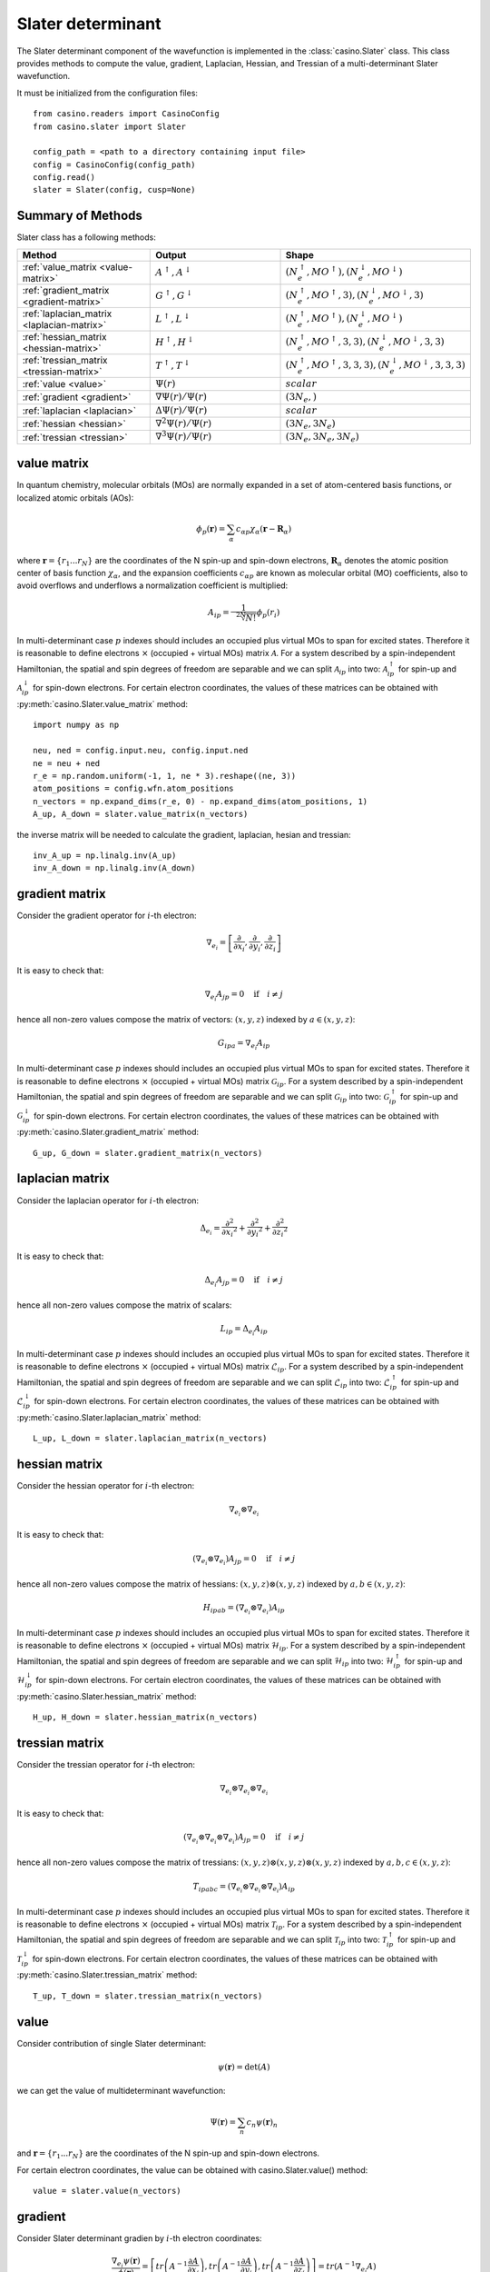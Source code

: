 .. _slater:

Slater determinant
==================

The Slater determinant component of the wavefunction is implemented in the :class:`casino.Slater` class.
This class provides methods to compute the value, gradient, Laplacian, Hessian, and Tressian of a multi-determinant Slater wavefunction.

It must be initialized from the configuration files::

    from casino.readers import CasinoConfig
    from casino.slater import Slater

    config_path = <path to a directory containing input file>
    config = CasinoConfig(config_path)
    config.read()
    slater = Slater(config, cusp=None)

Summary of Methods
------------------

Slater class has a following methods:

.. list-table::
   :widths: 30 30 40
   :header-rows: 1
   :width: 100%

   * - Method
     - Output
     - Shape
   * - :ref:`value_matrix <value-matrix>`
     - :math:`A^\uparrow, A^\downarrow`
     - :math:`(N^\uparrow_e, MO^\uparrow), (N^\downarrow_e, MO^\downarrow)`
   * - :ref:`gradient_matrix <gradient-matrix>`
     - :math:`G^\uparrow, G^\downarrow`
     - :math:`(N^\uparrow_e, MO^\uparrow, 3), (N^\downarrow_e, MO^\downarrow, 3)`
   * - :ref:`laplacian_matrix <laplacian-matrix>`
     - :math:`L^\uparrow, L^\downarrow`
     - :math:`(N^\uparrow_e, MO^\uparrow), (N^\downarrow_e, MO^\downarrow)`
   * - :ref:`hessian_matrix <hessian-matrix>`
     - :math:`H^\uparrow, H^\downarrow`
     - :math:`(N^\uparrow_e, MO^\uparrow, 3, 3), (N^\downarrow_e, MO^\downarrow, 3, 3)`
   * - :ref:`tressian_matrix <tressian-matrix>`
     - :math:`T^\uparrow, T^\downarrow`
     - :math:`(N^\uparrow_e, MO^\uparrow, 3, 3, 3), (N^\downarrow_e, MO^\downarrow, 3, 3, 3)`
   * - :ref:`value <value>`
     - :math:`\Psi(r)`
     - :math:`scalar`
   * - :ref:`gradient <gradient>`
     - :math:`\nabla \Psi(r)/\Psi(r)`
     - :math:`(3N_e,)`
   * - :ref:`laplacian <laplacian>`
     - :math:`\Delta \Psi(r)/\Psi(r)`
     - :math:`scalar`
   * - :ref:`hessian <hessian>`
     - :math:`\nabla^2 \Psi(r)/\Psi(r)`
     - :math:`(3N_e, 3N_e)`
   * - :ref:`tressian <tressian>`
     - :math:`\nabla^3 \Psi(r)/\Psi(r)`
     - :math:`(3N_e, 3N_e, 3N_e)`

.. _value-matrix:

value matrix
------------

In quantum chemistry, molecular orbitals (MOs) are normally expanded in a set of atom-centered basis functions, or localized atomic orbitals (AOs):

.. math::

    \phi_p(\mathbf{r}) = \sum_{\alpha}c_{\alpha p}\chi_\alpha(\mathbf{r}-\mathbf{R}_\alpha)

where :math:`\mathbf{r}=\{r_{1}...r_{N}\}` are the coordinates of the N spin-up and spin-down electrons, :math:`\mathbf{R}_\alpha` denotes the atomic
position center of basis function :math:`\chi_\alpha`, and the expansion coefficients :math:`c_{\alpha p}` are known as molecular orbital (MO) coefficients,
also to avoid overflows and underflows a normalization coefficient is multiplied:

.. math::

    A_{ip} = \frac{1}{\sqrt[2N]{N!}} \phi_p(r_i)


In multi-determinant case :math:`p` indexes should includes an occupied plus virtual MOs to span for excited states. Therefore it is reasonable to
define electrons :math:`\times` (occupied + virtual MOs) matrix :math:`\mathcal{A}`.
For a system described by a spin-independent Hamiltonian, the spatial and spin degrees of freedom are separable and we can split :math:`\mathcal{A}_{ip}`
into two: :math:`\mathcal{A}^\uparrow_{ip}` for spin-up and :math:`\mathcal{A}^\downarrow_{ip}` for spin-down electrons.
For certain electron coordinates, the values of these matrices can be obtained with :py:meth:`casino.Slater.value_matrix` method::

    import numpy as np

    neu, ned = config.input.neu, config.input.ned
    ne = neu + ned
    r_e = np.random.uniform(-1, 1, ne * 3).reshape((ne, 3))
    atom_positions = config.wfn.atom_positions
    n_vectors = np.expand_dims(r_e, 0) - np.expand_dims(atom_positions, 1)
    A_up, A_down = slater.value_matrix(n_vectors)

.. _inverse-matrix:

the inverse matrix will be needed to calculate the gradient, laplacian, hesian and tressian::

    inv_A_up = np.linalg.inv(A_up)
    inv_A_down = np.linalg.inv(A_down)

.. _gradient-matrix:

gradient matrix
---------------

Consider the gradient operator for :math:`i`-th electron:

.. math::

    \nabla_{e_i} = \left[\frac{\partial}{\partial{x_i}}, \frac{\partial}{\partial{y_i}}, \frac{\partial}{\partial{z_i}}\right]

It is easy to check that:

.. math::

    \nabla_{e_i} A_{jp} = 0 \quad \text{if} \quad i \neq j


hence all non-zero values compose the matrix of vectors: :math:`(x, y, z)` indexed by :math:`a \in (x, y, z)`:

.. math::

    G_{ipa} = \nabla_{e_i} A_{ip}

In multi-determinant case :math:`p` indexes should includes an occupied plus virtual MOs to span for excited states. Therefore it is reasonable to
define electrons :math:`\times` (occupied + virtual MOs) matrix :math:`\mathcal{G}_{ip}`.
For a system described by a spin-independent Hamiltonian, the spatial and spin degrees of freedom are separable and we can split :math:`\mathcal{G}_{ip}`
into two: :math:`\mathcal{G}^\uparrow_{ip}` for spin-up and :math:`\mathcal{G}^\downarrow_{ip}` for spin-down electrons.
For certain electron coordinates, the values of these matrices can be obtained with :py:meth:`casino.Slater.gradient_matrix` method::

    G_up, G_down = slater.gradient_matrix(n_vectors)

.. _laplacian-matrix:

laplacian matrix
----------------

Consider the laplacian operator for :math:`i`-th electron:

.. math::

    \Delta_{e_i} = \frac{\partial^2}{\partial{x_i}^2} + \frac{\partial^2}{\partial{y_i}^2} + \frac{\partial^2}{\partial{z_i}^2}

It is easy to check that:

.. math::

    \Delta_{e_i} A_{jp} = 0 \quad \text{if} \quad i \neq j

hence all non-zero values compose the matrix of scalars:


.. math::

    L_{ip} = \Delta_{e_i} A_{ip}

In multi-determinant case :math:`p` indexes should includes an occupied plus virtual MOs to span for excited states. Therefore it is reasonable to
define electrons :math:`\times` (occupied + virtual MOs) matrix :math:`\mathcal{L}_{ip}`.
For a system described by a spin-independent Hamiltonian, the spatial and spin degrees of freedom are separable and we can split :math:`\mathcal{L}_{ip}`
into two: :math:`\mathcal{L}^\uparrow_{ip}` for spin-up and :math:`\mathcal{L}^\downarrow_{ip}` for spin-down electrons.
For certain electron coordinates, the values of these matrices can be obtained with :py:meth:`casino.Slater.laplacian_matrix` method::

    L_up, L_down = slater.laplacian_matrix(n_vectors)

.. _hessian-matrix:

hessian matrix
--------------

Consider the hessian operator for :math:`i`-th electron:

.. math::

    \nabla_{e_i} \otimes \nabla_{e_i}

It is easy to check that:

.. math::

    (\nabla_{e_i} \otimes \nabla_{e_i}) A_{jp} = 0 \quad \text{if} \quad i \neq j

hence all non-zero values compose the matrix of hessians: :math:`(x, y, z) \otimes (x, y, z)` indexed by :math:`a,b \in (x, y, z)`:

.. math::

    H_{ipab} = (\nabla_{e_i} \otimes \nabla_{e_i}) A_{ip}

In multi-determinant case :math:`p` indexes should includes an occupied plus virtual MOs to span for excited states. Therefore it is reasonable to
define electrons :math:`\times` (occupied + virtual MOs) matrix :math:`\mathcal{H}_{ip}`.
For a system described by a spin-independent Hamiltonian, the spatial and spin degrees of freedom are separable and we can split :math:`\mathcal{H}_{ip}`
into two: :math:`\mathcal{H}^\uparrow_{ip}` for spin-up and :math:`\mathcal{H}^\downarrow_{ip}` for spin-down electrons.
For certain electron coordinates, the values of these matrices can be obtained with :py:meth:`casino.Slater.hessian_matrix` method::

    H_up, H_down = slater.hessian_matrix(n_vectors)

.. _tressian-matrix:

tressian matrix
---------------

Consider the tressian operator for :math:`i`-th electron:

.. math::

    \nabla_{e_i} \otimes \nabla_{e_i} \otimes \nabla_{e_i}

It is easy to check that:

.. math::

    (\nabla_{e_i} \otimes \nabla_{e_i} \otimes \nabla_{e_i}) A_{jp} = 0 \quad \text{if} \quad i \neq j

hence all non-zero values compose the matrix of tressians: :math:`(x, y, z) \otimes (x, y, z) \otimes (x, y, z)` indexed by :math:`a,b,c \in (x, y, z)`:

.. math::

    T_{ipabc} = (\nabla_{e_i} \otimes \nabla_{e_i} \otimes \nabla_{e_i}) A_{ip}


In multi-determinant case :math:`p` indexes should includes an occupied plus virtual MOs to span for excited states. Therefore it is reasonable to
define electrons :math:`\times` (occupied + virtual MOs) matrix :math:`\mathcal{T}_{ip}`.
For a system described by a spin-independent Hamiltonian, the spatial and spin degrees of freedom are separable and we can split :math:`\mathcal{T}_{ip}`
into two: :math:`\mathcal{T}^\uparrow_{ip}` for spin-up and :math:`\mathcal{T}^\downarrow_{ip}` for spin-down electrons.
For certain electron coordinates, the values of these matrices can be obtained with :py:meth:`casino.Slater.tressian_matrix` method::

    T_up, T_down = slater.tressian_matrix(n_vectors)

.. _value:

value
-----

Consider contribution of single Slater determinant:

.. math::

    \psi(\mathbf{r}) = \det(A)

we can get the value of multideterminant wavefunction:

.. math::

    \Psi(\mathbf{r}) = \sum_n c_n \psi(\mathbf{r})_n

and  :math:`\mathbf{r}=\{r_{1}...r_{N}\}` are the coordinates of the N spin-up and spin-down electrons.

For certain electron coordinates, the value can be obtained with casino.Slater.value() method::

    value = slater.value(n_vectors)

.. _gradient:

gradient
--------

Consider Slater determinant gradien by :math:`i`-th electron coordinates:

.. math::

    \frac{\nabla_{e_i} \psi(\mathbf{r})}{\phi(\mathbf{r})} = \left[
    tr\left(A^{-1}\frac{\partial{A}}{\partial{x_i}}\right),
    tr\left(A^{-1}\frac{\partial{A}}{\partial{y_i}}\right),
    tr\left(A^{-1}\frac{\partial{A}}{\partial{z_i}}\right)
    \right] = tr(A^{-1} \nabla_{e_i} A)

to express the trace through sum using equality:

.. math::

    tr(AB) = \sum_{ij} a_{ij}b_{ji} = {a_i}^j {b_j}^i

notice that the :math:`\nabla_{e_i} A` has the only one non-zero :math:`row_i(\nabla_{e_i} A) = row_i(G)`:

.. math::

    tr(A^{-1} \nabla_{e_i} A) = {(A^{-1})_i}^j {(\nabla_{e_i} A)_j}^{ia}

expand gradient vector over :math:`i`:

.. math::

    \frac{\nabla \psi(\mathbf{r})}{\phi(\mathbf{r})} = {(A^{-1})_i}^j G_{jia}

and get gradient of multideterminant wavefunction:

.. math::

    \nabla \Psi(\mathbf{r}) / \Phi(\mathbf{r}) = \sum_n c_n \nabla \psi(\mathbf{r})_n / \sum_n c_n \psi(\mathbf{r})_n

where :math:`\mathbf{r}=\{r_{1}...r_{N}\}` are the coordinates of the N spin-up and spin-down electrons

For certain electron coordinates, the gradient vector can be obtained with casino.Slater.gradient() method::

    slater.gradient(n_vectors)

this is equivalent to (continues :ref:`from <inverse-matrix>`)::

    G_up, G_down = slater.gradient_matrix(n_vectors)
    tr_grad_u = np.einsum('ij,jia->ia', inv_A_up, G_up).reshape(neu * 3)
    tr_grad_d = np.einsum('ij,jia->ia', inv_A_down, G_down).reshape(ned * 3)
    np.concatenate((tr_grad_u, tr_grad_d))

.. _laplacian:

laplacian
---------

Consider Slater determinant laplacian by :math:`i`-th electron coordinates:


.. math::

    \frac{\Delta_{e_i} \phi(\mathbf{r})}{\phi(\mathbf{r})} =
    tr\left(A^{-1}\frac{\partial^2{A}}{\partial{x_i}^2}\right) +
    tr\left(A^{-1}\frac{\partial^2{A}}{\partial{y_i}^2}\right) +
    tr\left(A^{-1}\frac{\partial^2{A}}{\partial{z_i}^2}\right) =
    tr(A^{-1} \Delta_{e_i} A)

to express the trace through sum using equality:

.. math::

    tr(AB) = \sum_{ij} a_{ij}b_{ji} = {a_i}^j {b_j}^i

notice that the :math:`\Delta_{e_i} A` has the only one non-zero :math:`row_i(\Delta_{e_i} A) = row_i(L)`:

.. math::

    tr(A^{-1} \Delta_{e_i} A) = {(A^{-1})_i}^j {(\Delta_{e_i} A)_j}^i

sum laplacian over :math:`i`:

.. math::

    \frac{\Delta \psi(\mathbf{r})}{\phi(\mathbf{r})} = (A^{-1})_{ij} L^{ji}

and get laplacian of multideterminant wavefunction:

.. math::

    \Delta \Phi(\mathbf{r}) / \Phi(\mathbf{r}) = \sum_n c_n \Delta \phi(\mathbf{r})_n / \sum_n c_n \phi(\mathbf{r})_n

where :math:`\mathbf{r}=\{r_{1}...r_{N}\}` are the coordinates of the N spin-up and spin-down electrons

For certain electron coordinates, the laplacian can be obtained with casino.Slater.laplacian() method::

    slater.laplacian(n_vectors)

this is equivalent to (continues :ref:`from <inverse-matrix>`)::

    L_up, L_down = slater.laplacian_matrix(n_vectors)
    lap_up = np.einsum('ij,ji', inv_A_up, L_up)
    lap_down = np.einsum('ij,ji', inv_A_down, L_down)
    lap_up + lap_down

.. _hessian:

hessian
-------

Consider Slater determinant hessian by :math:`i`-th and :math:`j`-th electrons coordinates:

.. math::

    \frac{\nabla^2_{{e_i}{e_j}} \phi(\mathbf{r})}{\phi(\mathbf{r})} =
    tr(A^{-1} \nabla_{e_i} \nabla_{e_j} A - (A^{-1} \nabla_{e_i} A)(A^{-1} \nabla_{e_j} A))
    + \frac{\nabla_{e_i} \phi(\mathbf{r})}{\phi(\mathbf{r})} \otimes \frac{\nabla_{e_j} \phi(\mathbf{r})}{\phi(\mathbf{r})}

to express the trace through sum using equality:

.. math::

    tr(AB) = \sum_{ij} a_{ij}b_{ji} = {a_i}^j {b_j}^i

notice that the :math:`\nabla_{e_i} A` has the only one non-zero :math:`row_i(\nabla_{e_i} A) = row_i(G)` and
the :math:`\nabla_{e_i} \nabla_{e_i} A` has only non-zero :math:`row_i(\nabla_{e_i} \nabla_{e_i} A) = row_i(H)`:

.. math::

    tr(A^{-1} \nabla_{e_i} \nabla_{e_j} A - (A^{-1} \nabla_{e_i} A)(A^{-1} \nabla_{e_j} A)) =
    {(A^{-1})_i}^j (\nabla_{e_i} {\nabla_{e_j} A)_j}^{iab} - {(A^{-1} \nabla_{e_i} A)_j}^{ia} {(A^{-1} \nabla_{e_j} A)_i}^{jb}

expand gradient vectors and hessian tensor over :math:`i` and :math:`j` (with Kronecker delta :math:`\delta_{ij}`):

.. math::

    \frac{\nabla^2 \phi(\mathbf{r})}{\phi(\mathbf{r})} =
    \delta_{ij}{(A^{-1})_i}^j H_{jiab} - (A^{-1} G)_{jia} (A^{-1} G)_{ijb}
    + \frac{\nabla \phi(\mathbf{r})}{\phi(\mathbf{r})} \otimes \frac{\nabla \phi(\mathbf{r})}{\phi(\mathbf{r})} \\


we can get hessian of multideterminant wavefunction:

.. math::

    \nabla^2 \Phi(\mathbf{r}) / \Phi(\mathbf{r}) = \sum_n c_n \nabla^2 \phi(\mathbf{r})_n / \sum_n c_n \phi(\mathbf{r})_n

where :math:`\mathbf{r}=\{r_{1}...r_{N}\}` are the coordinates of the N spin-up and spin-down electrons

For certain electron coordinates, the hessian matrix can be obtained with casino.Slater.hessian() method::

    slater.hessian(n_vectors)[0]

this is equivalent to (continues :ref:`from <inverse-matrix>`)::

    G_up, G_down = slater.gradient_matrix(n_vectors)
    tr_grad_u = np.einsum('ij,jia->ia', inv_A_up, G_up).reshape(neu * 3)
    tr_grad_d = np.einsum('ij,jib->ib', inv_A_down, G_down).reshape(ned * 3)
    mul_grad_u = np.einsum('ij,jka->ika', inv_A_up, G_up)
    mul_grad_d = np.einsum('ij,jkb->ikb', inv_A_down, G_down)
    grad = np.concatenate((tr_grad_u, tr_grad_d))

    H_up, H_down = slater.hessian_matrix(n_vectors)
    tr_hess_u = np.einsum('ij,jiab->iab', inv_A_up, H_up)
    tr_hess_d = np.einsum('ij,jiab->iab', inv_A_down, H_down)
    hess_u = np.einsum('ij,iab->iajb', np.eye(neu), tr_hess_u)
    hess_d = np.einsum('ij,iab->iajb', np.eye(ned), tr_hess_d)
    hess_u -= np.einsum('ijb,jia->iajb', mul_grad_u, mul_grad_u)
    hess_d -= np.einsum('ijb,jia->iajb', mul_grad_d, mul_grad_d)
    hess = np.zeros((ne * 3, ne * 3))
    hess[:neu * 3, :neu * 3] = hess_u.reshape(neu * 3, neu * 3)
    hess[neu * 3:, neu * 3:] = hess_d.reshape(ned * 3, ned * 3)
    hess += np.outer(grad, grad)

.. _tressian:

tressian
--------

Consider Slater determinant tressian by :math:`i`-th, :math:`j`-th and :math:`k`-th electrons coordinates:

.. math::

    \begin{align}
    & \frac{\nabla^3_{{e_i}{e_j}{e_k}} \phi(\mathbf{r})}{\phi(\mathbf{r})} = tr(A^{-1} \nabla_{e_i} \nabla_{e_j} \nabla_{e_k} A) - 2 \cdot \frac{\nabla_{e_i} \phi(\mathbf{r})}{\phi(\mathbf{r})} \otimes \frac{\nabla_{e_j} \phi(\mathbf{r})}{\phi(\mathbf{r})} \otimes \frac{\nabla_{e_k} \phi(\mathbf{r})}{\phi(\mathbf{r})} \\
    & + \frac{\nabla^2_{{e_i}{e_j}} \phi(\mathbf{r})}{\phi(\mathbf{r})} \otimes \frac{\nabla_{e_k} \phi(\mathbf{r})}{\phi(\mathbf{r})} + \frac{\nabla^2_{{e_i}{e_k}} \phi(\mathbf{r})}{\phi(\mathbf{r})} \otimes \frac{\nabla_{e_j} \phi(\mathbf{r})}{\phi(\mathbf{r})} + \frac{\nabla^2_{{e_j}{e_k}} \phi(\mathbf{r})}{\phi(\mathbf{r})} \otimes \frac{\nabla_{e_i} \phi(\mathbf{r})}{\phi(\mathbf{r})} \\
    & - tr((A^{-1} \nabla_{e_i} \nabla_{e_j} A)(A^{-1} \nabla_{e_k} A) + (A^{-1} \nabla_{e_i} \nabla_{e_k} A)(A^{-1} \nabla_{e_j} A) + (A^{-1} \nabla_{e_j} \nabla_{e_k} A)(A^{-1} \nabla_{e_i} A)) \\
    & + tr((A^{-1} \nabla_{e_i} A)(A^{-1} \nabla_{e_j} A)(A^{-1} \nabla_{e_k} A)) + tr((A^{-1} \nabla_{e_k} A)(A^{-1} \nabla_{e_j} A)(A^{-1} \nabla_{e_i} A))
    \end{align}

noting that:

.. math::

    tr((A^{-1} \nabla_{e_i} A)(A^{-1} \nabla_{e_j} A)(A^{-1} \nabla_{e_k} A)) = tr((A^{-1} \nabla_{e_k} A)(A^{-1} \nabla_{e_j} A)(A^{-1} \nabla_{e_i} A))

to express the trace through sum using equalities:

.. math::

    tr(AB) = \sum_{ij} a_{ij}b_{ji} = {a_i}^j {b_j}^i

.. math::

    tr(ABC) = \sum_{ijk} a_{ij}b_{jk}c_{ki} = {a_i}^j {b_j}^k {c_k}^i

.. math::

    \begin{align}
    & tr(A^{-1} \nabla_{e_i} \nabla_{e_j} \nabla_{e_k} A) \\
    & - tr((A^{-1} \nabla_{e_i} \nabla_{e_j} A)(A^{-1} \nabla_{e_k} A) + (A^{-1} \nabla_{e_i} \nabla_{e_k} A)(A^{-1} \nabla_{e_j} A) + (A^{-1} \nabla_{e_j} \nabla_{e_k} A)(A^{-1} \nabla_{e_i} A)) \\
    & + tr((A^{-1} \nabla_{e_i} A)(A^{-1} \nabla_{e_j} A)(A^{-1} \nabla_{e_k} A) + (A^{-1} \nabla_{e_k} A)(A^{-1} \nabla_{e_j} A)(A^{-1} \nabla_{e_i} A)) \\
    & = {(A^{-1})_i}^j {(\nabla_{e_i} \nabla_{e_j} \nabla_{e_k} A)_j}^{iabc} - {(A^{-1} \nabla_{e_i} \nabla_{e_j} A)_i}^{jab}{(A^{-1} \nabla_{e_k} A)_j}^{ic} \\
    & - {(A^{-1} \nabla_{e_i} \nabla_{e_k} A)_i}^{jac}{(A^{-1} \nabla_{e_j} A)_j}^{ib} - {(A^{-1} \nabla_{e_j} \nabla_{e_k} A)_i}^{jbc}{(A^{-1} \nabla_{e_i} A)_j}^{ia} \\
    & + {(A^{-1} \nabla_{e_i} A)_j}^{ia}{(A^{-1} \nabla_{e_j} A)_k}^{jb}{(A^{-1} \nabla_{e_k} A)_i}^{kc} + {(A^{-1} \nabla_{e_i} A)_k}^{ia}{(A^{-1} \nabla_{e_j} A)_i}^{jb}{(A^{-1} \nabla_{e_k} A)_j}^{kc}
    \end{align}

notice that the :math:`\nabla_i A` has only non-zero :math:`row_i(\nabla_i A) = row_i(G)` and
the :math:`\nabla_i \nabla_i A` has only non-zero :math:`row_i(\nabla_i \nabla_i A) = row_i(H)` and
the :math:`\nabla_i \nabla_i \nabla_i A` has only non-zero :math:`row_i(\nabla_i \nabla_i \nabla_i A) = row_i(T)`
and expand gradient vectors, hessian and tressian tensors over :math:`i`, :math:`j`, :math:`k`:

.. math::

    \begin{align}
    & \frac{\nabla^3 \phi(\mathbf{r})}{\phi(\mathbf{r})} = \delta_{ijk}{(A^{-1})_i}^jT_{jiabc} - 2 \cdot \frac{\nabla \phi(\mathbf{r})}{\phi(\mathbf{r})} \otimes \frac{\nabla \phi(\mathbf{r})}{\phi(\mathbf{r})} \otimes \frac{\nabla \phi(\mathbf{r})}{\phi(\mathbf{r})} \\
    & + \frac{\nabla^2 \phi(\mathbf{r})}{\phi(\mathbf{r})} \otimes \frac{\nabla \phi(\mathbf{r})}{\phi(\mathbf{r})} + \frac{\nabla^2 \phi(\mathbf{r})}{\phi(\mathbf{r})} \otimes \frac{\nabla \phi(\mathbf{r})}{\phi(\mathbf{r})} + \frac{\nabla^2 \phi(\mathbf{r})}{\phi(\mathbf{r})} \otimes \frac{\nabla \phi(\mathbf{r})}{\phi(\mathbf{r})} \\
    & - \delta_{ij}(A^{-1} H)_{ijab}(A^{-1} G)_{ijc} - \delta_{jk}(A^{-1} H)_{jkac}(A^{-1} G)_{jkb} - \delta_{ki}(A^{-1} G)_{kia}(A^{-1} H)_{kibc} \\
    & + (A^{-1} G)_{jia}(A^{-1} G)_{kjb}(A^{-1} G)_{ikc} + (A^{-1} G)_{kia}(A^{-1} G)_{ijb}(A^{-1} G)_{jkc}
    \end{align}


we can get tressian of multideterminant wavefunction:

.. math::

    \nabla^3 \Phi(\mathbf{r}) / \Phi(\mathbf{r}) = \sum_n c_n \nabla^3 \phi(\mathbf{r})_n / \sum_n c_n \phi(\mathbf{r})_n

where :math:`\mathbf{r}=\{r_{1}...r_{N}\}` are the coordinates of the N spin-up and spin-down electrons

For certain electron coordinates, the tressian metrix can be obtained with casino.Slater.tressian() method::

    slater.tressian(n_vectors)[0]

this is equivalent to (continues :ref:`from <inverse-matrix>`)::

    G_up, G_down = slater.gradient_matrix(n_vectors)
    tr_grad_u = np.einsum('ij,jia->ia', inv_A_up, G_up).reshape(neu * 3)
    tr_grad_d = np.einsum('ij,jib->ib', inv_A_down, G_down).reshape(ned * 3)
    grad = np.concatenate((tr_grad_u, tr_grad_d))

    H_up, H_down = slater.hessian_matrix(n_vectors)
    tr_hess_u = np.einsum('ij,jiab->iab', inv_A_up, H_up)
    tr_hess_d = np.einsum('ij,jiab->iab', inv_A_down, H_down)
    mul_grad_u = np.einsum('ik,kja->ija', inv_A_up, G_up)
    mul_grad_d = np.einsum('ik,kjb->ijb', inv_A_down, G_down)
    hess_u = np.einsum('ij,iab->iajb', np.eye(neu), tr_hess_u)
    hess_d = np.einsum('ij,iab->iajb', np.eye(ned), tr_hess_d)
    hess_u -= np.einsum('ijb,jia->iajb', mul_grad_u, mul_grad_u)
    hess_d -= np.einsum('ijb,jia->iajb', mul_grad_d, mul_grad_d)
    hess = np.zeros((ne * 3, ne * 3))
    hess[:neu * 3, :neu * 3] = hess_u.reshape(neu * 3, neu * 3)
    hess[neu * 3:, neu * 3:] = hess_d.reshape(ned * 3, ned * 3)
    hess += np.outer(grad, grad)

    T_up, T_down = slater.tressian_matrix(n_vectors)
    tr_tress_u = np.einsum('ij,jiabc->iabc', inv_A_up, T_up)
    tr_tress_d = np.einsum('ij,jiabc->iabc', inv_A_down, T_down)
    mul_hess_u = np.einsum('ik,kjab->iajb', inv_A_up, H_up)
    mul_hess_d = np.einsum('ik,kjab->iajb', inv_A_down, H_down)
    tress_u = np.einsum('ij,jk,iabc->iajbkc', np.eye(neu), np.eye(neu), tr_tress_u)
    tress_d = np.einsum('ij,jk,iabc->iajbkc', np.eye(ned), np.eye(ned), tr_tress_d)
    tress_u -= np.einsum('ij,kajb,jkc->iajbkc', np.eye(neu), mul_hess_u, mul_grad_u)
    tress_u -= np.einsum('ki,jaic,ijb->iajbkc', np.eye(neu), mul_hess_u, mul_grad_u)
    tress_u -= np.einsum('jk,ibkc,kia->iajbkc', np.eye(neu), mul_hess_u, mul_grad_u)
    tress_d -= np.einsum('ij,kajb,jkc->iajbkc', np.eye(ned), mul_hess_d, mul_grad_d)
    tress_d -= np.einsum('ki,jaic,ijb->iajbkc', np.eye(ned), mul_hess_d, mul_grad_d)
    tress_d -= np.einsum('jk,ibkc,kia->iajbkc', np.eye(ned), mul_hess_d, mul_grad_d)
    tress_u += 2 * np.einsum('jia,kjb,ikc->iajbkc', mul_grad_u, mul_grad_u, mul_grad_u)
    tress_d += 2 * np.einsum('jia,kjb,ikc->iajbkc', mul_grad_d, mul_grad_d, mul_grad_d)
    # tress_u += np.einsum('kia,ijb,jkc->iajbkc', mul_grad_u, mul_grad_u, mul_grad_u)
    # tress_d += np.einsum('kia,ijb,jkc->iajbkc', mul_grad_d, mul_grad_d, mul_grad_d)
    tress = np.zeros((ne * 3, ne * 3, ne * 3))
    tress[:neu * 3, :neu * 3, :neu * 3] = tress_u.reshape(neu * 3, neu * 3, neu * 3)
    tress[neu * 3:, neu * 3:, neu * 3:] = tress_d.reshape(ned * 3, ned * 3, ned * 3)
    tress += (
        np.einsum('i,jk->ijk', grad, hess) +
        np.einsum('k,ij->ijk', grad, hess) +
        np.einsum('j,ki->ijk', grad, hess) -
        2 * np.einsum('i,j,k->ijk', grad, grad, grad)
    )
